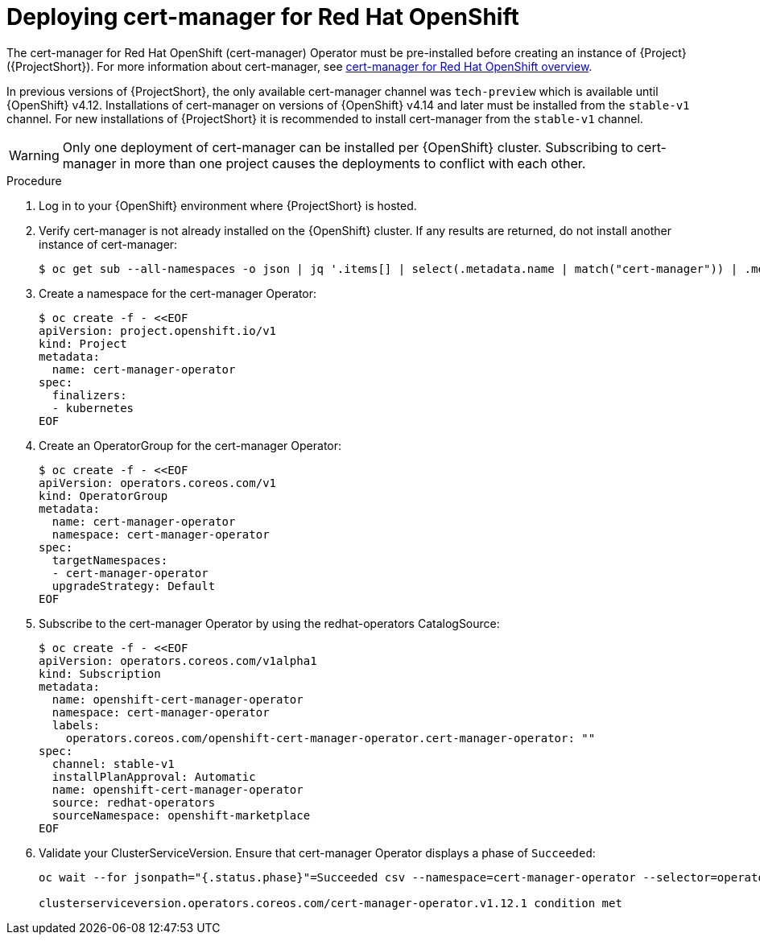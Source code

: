 :_content-type: PROCEDURE

[id="deploying-certificate-manager-for-openshift-operator_{context}"]
= Deploying cert-manager for Red Hat OpenShift

[role="_abstract"]
The cert-manager for Red Hat OpenShift (cert-manager) Operator must be pre-installed before creating an instance of {Project} ({ProjectShort}). For more information about cert-manager, see link:https://docs.openshift.com/container-platform/{NextSupportedOpenShiftVersion}/security/cert_manager_operator/index.html[cert-manager for Red Hat OpenShift overview].

In previous versions of {ProjectShort}, the only available cert-manager channel was `tech-preview` which is available until {OpenShift} v4.12. Installations of cert-manager on versions of {OpenShift} v4.14 and later must be installed from the `stable-v1` channel. For new installations of {ProjectShort} it is recommended to install cert-manager from the `stable-v1` channel.

[WARNING]
Only one deployment of cert-manager can be installed per {OpenShift} cluster. Subscribing to cert-manager in more than one project causes the deployments to conflict with each other.

.Procedure

. Log in to your {OpenShift} environment where {ProjectShort} is hosted.

. Verify cert-manager is not already installed on the {OpenShift} cluster. If any results are returned, do not install another instance of cert-manager:
+
[source,bash,options="nowrap"]
----
$ oc get sub --all-namespaces -o json | jq '.items[] | select(.metadata.name | match("cert-manager")) | .metadata.name'
----

. Create a namespace for the cert-manager Operator:
+
[source,yaml,options="nowrap",role="white-space-pre"]
----
$ oc create -f - <<EOF
apiVersion: project.openshift.io/v1
kind: Project
metadata:
  name: cert-manager-operator
spec:
  finalizers:
  - kubernetes
EOF
----

. Create an OperatorGroup for the cert-manager Operator:
+
[source,yaml,options="nowrap",role="white-space-pre"]
----
$ oc create -f - <<EOF
apiVersion: operators.coreos.com/v1
kind: OperatorGroup
metadata:
  name: cert-manager-operator
  namespace: cert-manager-operator
spec:
  targetNamespaces:
  - cert-manager-operator
  upgradeStrategy: Default
EOF
----

. Subscribe to the cert-manager Operator by using the redhat-operators CatalogSource:
+
[source,yaml,options="nowrap",role="white-space-pre"]
----
$ oc create -f - <<EOF
apiVersion: operators.coreos.com/v1alpha1
kind: Subscription
metadata:
  name: openshift-cert-manager-operator
  namespace: cert-manager-operator
  labels:
    operators.coreos.com/openshift-cert-manager-operator.cert-manager-operator: ""
spec:
  channel: stable-v1
  installPlanApproval: Automatic
  name: openshift-cert-manager-operator
  source: redhat-operators
  sourceNamespace: openshift-marketplace
EOF
----

. Validate your ClusterServiceVersion. Ensure that cert-manager Operator displays a phase of `Succeeded`:
+
[source,bash,options="nowrap",role="white-space-pre"]
----
oc wait --for jsonpath="{.status.phase}"=Succeeded csv --namespace=cert-manager-operator --selector=operators.coreos.com/openshift-cert-manager-operator.cert-manager-operator

clusterserviceversion.operators.coreos.com/cert-manager-operator.v1.12.1 condition met
----
